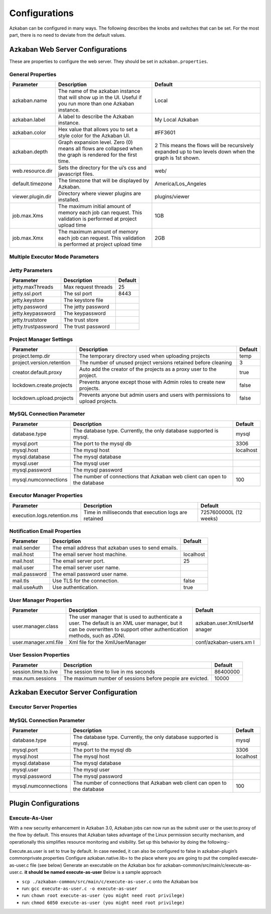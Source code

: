 .. _configs:


Configurations
==================================

Azkaban can be configured in many ways. The following describes the knobs and switches that can be set. For the most part,
there is no need to deviate from the default values.


*****
Azkaban Web Server Configurations
*****

These are properties to configure the web server. They should be set in ``azkaban.properties``.


General Properties
########

+-----------------------+-----------------------+-----------------------+
| Parameter             | Description           | Default               |
+=======================+=======================+=======================+
|   azkaban.name        | The name of the       | Local                 |
|                       | azkaban instance that |                       |
|                       | will show up in the   |                       |
|                       | UI. Useful if you run |                       |
|                       | more than one Azkaban |                       |
|                       | instance.             |                       |
+-----------------------+-----------------------+-----------------------+
|   azkaban.label       | A label to describe   | My Local Azkaban      |
|                       | the Azkaban instance. |                       |
+-----------------------+-----------------------+-----------------------+
|   azkaban.color       | Hex value that allows | #FF3601               |
|                       | you to set a style    |                       |
|                       | color for the Azkaban |                       |
|                       | UI.                   |                       |
+-----------------------+-----------------------+-----------------------+
|   azkaban.depth       | Graph expansion level.| 2                     |
|                       | Zero (0) means all    | This means the flows  |
|                       | flows are collapsed   | will be recursively   |
|                       | when the graph is     | expanded up to two    |
|                       | rendered for the      | levels down when the  |
|                       | first time.           | graph is 1st shown.   |
+-----------------------+-----------------------+-----------------------+
|   web.resource.dir    | Sets the directory    | web/                  |
|                       | for the ui’s css and  |                       |
|                       | javascript files.     |                       |
+-----------------------+-----------------------+-----------------------+
|   default.timezone    | The timezone that     | America/Los_Angeles   |
|                       | will be displayed by  |                       |
|                       | Azkaban.              |                       |
+-----------------------+-----------------------+-----------------------+
|   viewer.plugin.dir   | Directory where       | plugins/viewer        |
|                       | viewer plugins are    |                       |
|                       | installed.            |                       |
+-----------------------+-----------------------+-----------------------+
|   job.max.Xms         | The maximum initial   | 1GB                   |
|                       | amount of memory each |                       |
|                       | job can request. This |                       |
|                       | validation is         |                       |
|                       | performed at project  |                       |
|                       | upload time           |                       |
+-----------------------+-----------------------+-----------------------+
|   job.max.Xmx         | The maximum amount of | 2GB                   |
|                       | memory each job can   |                       |
|                       | request. This         |                       |
|                       | validation is         |                       |
|                       | performed at project  |                       |
|                       | upload time           |                       |
+-----------------------+-----------------------+-----------------------+

Multiple Executor Mode Parameters
########

+------------------------------------------------------+-----------------------+-----------------------+
| Parameter                                            | Description           | Default               |
+======================================================+=======================+=======================+
| azkaban.use.multiple.executors                       | Should azkaban run in | false                 |
|                                                      | multi-executor mode.  |                       |
|                                                      | Required for multiple |                       |
|                                                      | executor mode.        |                       |
+------------------------------------------------------+-----------------------+-----------------------+
| azkaban.executorselector.filters                     | A common separated    |                       |
|                                                      | list of hard filters  |                       |
|                                                      | to be used while      |                       |
|                                                      | dispatching. To be    |                       |
|                                                      | chosen from          |                       |
|                                                      | StaticRemaining,      |                       |
|                                                      | FlowSize,             |                       |
|                                                      | MinimumFreeMemory and |                       |
|                                                      | CpuStatus. Order of   |                       |
|                                                      | filter does not       |                       |
|                                                      | matter.               |                       |
+------------------------------------------------------+-----------------------+-----------------------+
| azkaban.executorselector.comparator.{ComparatorName} | Integer weight to be  |                       |
|                                                      | used to rank          |                       |
|                                                      | available executors   |                       |
|                                                      | for a given flow.     |                       |
|                                                      | Currently,            |                       |
|                                                      | {ComparatorName} can  |                       |
|                                                      | be                    |                       |
|                                                      | NumberOfAssignedFlowC |                       |
|                                                      | omparator,            |                       |
|                                                      | Memory,               |                       |
|                                                      | LastDispatched and    |                       |
|                                                      | CpuUsage as           |                       |
|                                                      | ComparatorName. For   |                       |
|                                                      | example:-             |                       |
|                                                      | azkaban.executorselec |                       |
|                                                      | tor.comparator.Memory |                       |
|                                                      | =2                    |                       |
+------------------------------------------------------+-----------------------+-----------------------+
| azkaban.queueprocessing.enabled                      | Should queue          | true                  |
|                                                      | processor be enabled  |                       |
|                                                      | from webserver        |                       |
|                                                      | initialization        |                       |
+------------------------------------------------------+-----------------------+-----------------------+
| azkaban.webserver.queue.size                         | Maximum flows that    | 100000                |
|                                                      | can be queued at      |                       |
|                                                      | webserver             |                       |
+------------------------------------------------------+-----------------------+-----------------------+
| azkaban.activeexecutor.refresh.milisecinterval       | Maximum time in       | 50000                 |
|                                                      | milliseconds that can |                       |
|                                                      | be processed without  |                       |
|                                                      | executor statistics   |                       |
|                                                      | refresh               |                       |
+------------------------------------------------------+-----------------------+-----------------------+
| azkaban.activeexecutor.refresh.flowinterval          | Maximum number of     | 5                     |
|                                                      | queued flows that can |                       |
|                                                      | be processed without  |                       |
|                                                      | executor statistics   |                       |
|                                                      | refresh               |                       |
+------------------------------------------------------+-----------------------+-----------------------+
| azkaban.executorinfo.refresh.maxThreads              | Maximum number of     | 5                     |
|                                                      | threads to refresh    |                       |
|                                                      | executor statistics   |                       |
+------------------------------------------------------+-----------------------+-----------------------+

Jetty Parameters
########

+---------------------+---------------------+---------+
| Parameter           | Description         | Default |
+=====================+=====================+=========+
| jetty.maxThreads    | Max request threads | 25      |
+---------------------+---------------------+---------+
| jetty.ssl.port      | The ssl port        | 8443    |
+---------------------+---------------------+---------+
| jetty.keystore      | The keystore file   |         |
+---------------------+---------------------+---------+
| jetty.password      | The jetty password  |         |
+---------------------+---------------------+---------+
| jetty.keypassword   | The keypassword     |         |
+---------------------+---------------------+---------+
| jetty.truststore    | The trust store     |         |
+---------------------+---------------------+---------+
| jetty.trustpassword | The trust password  |         |
+---------------------+---------------------+---------+

Project Manager Settings
########

+---------------------------+-----------------------+-----------------------+
| Parameter                 | Description           | Default               |
+===========================+=======================+=======================+
| project.temp.dir          | The temporary         | temp                  |
|                           | directory used when   |                       |
|                           | uploading projects    |                       |
+---------------------------+-----------------------+-----------------------+
| project.version.retention | The number of unused  | 3                     |
|                           | project versions      |                       |
|                           | retained before       |                       |
|                           | cleaning              |                       |
+---------------------------+-----------------------+-----------------------+
| creator.default.proxy     | Auto add the creator  | true                  |
|                           | of the projects as a  |                       |
|                           | proxy user to the     |                       |
|                           | project.              |                       |
+---------------------------+-----------------------+-----------------------+
| lockdown.create.projects  | Prevents anyone       | false                 |
|                           | except those with     |                       |
|                           | Admin roles to create |                       |
|                           | new projects.         |                       |
+---------------------------+-----------------------+-----------------------+
| lockdown.upload.projects  | Prevents anyone but   | false                 |
|                           | admin users and users |                       |
|                           | with permissions to   |                       |
|                           | upload projects.      |                       |
+---------------------------+-----------------------+-----------------------+

MySQL Connection Parameter
########

+-----------------------+-----------------------+-----------------------+
| Parameter             | Description           | Default               |
+=======================+=======================+=======================+
| database.type         | The database type.    | mysql                 |
|                       | Currently, the only   |                       |
|                       | database supported is |                       |
|                       | mysql.                |                       |
+-----------------------+-----------------------+-----------------------+
| mysql.port            | The port to the mysql | 3306                  |
|                       | db                    |                       |
+-----------------------+-----------------------+-----------------------+
| mysql.host            | The mysql host        | localhost             |
+-----------------------+-----------------------+-----------------------+
| mysql.database        | The mysql database    |                       |
+-----------------------+-----------------------+-----------------------+
| mysql.user            | The mysql user        |                       |
+-----------------------+-----------------------+-----------------------+
| mysql.password        | The mysql password    |                       |
+-----------------------+-----------------------+-----------------------+
| mysql.numconnections  | The number of         | 100                   |
|                       | connections that      |                       |
|                       | Azkaban web client    |                       |
|                       | can open to the       |                       |
|                       | database              |                       |
+-----------------------+-----------------------+-----------------------+

Executor Manager Properties
########

+-----------------------------+-----------------------+-----------------------+
| Parameter                   | Description           | Default               |
+=============================+=======================+=======================+
| execution.logs.retention.ms | Time in milliseconds  | 7257600000L (12       |
|                             | that execution logs   | weeks)                |
|                             | are retained          |                       |
+-----------------------------+-----------------------+-----------------------+

Notification Email Properties
########

+---------------+-----------------------------------------------------+-----------+
| Parameter     | Description                                         | Default   |
+===============+=====================================================+===========+
| mail.sender   | The email address that azkaban uses to send emails. |           |
+---------------+-----------------------------------------------------+-----------+
| mail.host     | The email server host machine.                      | localhost |
+---------------+-----------------------------------------------------+-----------+
| mail.host     | The email server port.                              | 25        |
+---------------+-----------------------------------------------------+-----------+
| mail.user     | The email server user name.                         |           |
+---------------+-----------------------------------------------------+-----------+
| mail.password | The email password user name.                       |           |
+---------------+-----------------------------------------------------+-----------+
| mail.tls      | Use TLS for the connection.                         | false     |
+---------------+-----------------------------------------------------+-----------+
| mail.useAuth  | Use authentication.                                 | true      |
+---------------+-----------------------------------------------------+-----------+

User Manager Properties
########

+-----------------------+-----------------------+-----------------------+
| Parameter             | Description           | Default               |
+=======================+=======================+=======================+
| user.manager.class    | The user manager that | azkaban.user.XmlUserM |
|                       | is used to            | anager                |
|                       | authenticate a user.  |                       |
|                       | The default is an XML |                       |
|                       | user manager, but it  |                       |
|                       | can be overwritten to |                       |
|                       | support other         |                       |
|                       | authentication        |                       |
|                       | methods, such as      |                       |
|                       | JDNI.                 |                       |
+-----------------------+-----------------------+-----------------------+
| user.manager.xml.file | Xml file for the      | conf/azkaban-users.xm |
|                       | XmlUserManager        | l                     |
+-----------------------+-----------------------+-----------------------+

User Session Properties
########

+-----------------------+-----------------------+-----------------------+
| Parameter             | Description           | Default               |
+=======================+=======================+=======================+
| session.time.to.live  | The session time to   | 86400000              |
|                       | live in ms seconds    |                       |
+-----------------------+-----------------------+-----------------------+
| max.num.sessions      | The maximum number of | 10000                 |
|                       | sessions before       |                       |
|                       | people are evicted.   |                       |
+-----------------------+-----------------------+-----------------------+

*****
Azkaban Executor Server Configuration
*****

Executor Server Properties
########

+-------------------------------------------+-----------------------+-----------------------+
| Parameter                                 | Description           | Default               |
+===========================================+=======================+=======================+
| executor.port                             | The port for azkaban  | 0 (any free port)     |
|                                           | executor server       |                       |
+-------------------------------------------+-----------------------+-----------------------+
| executor.global.properties                | A path to the         |   none                |
|                                           | properties that will  |                       |
|                                           | be the parent for all |                       |
|                                           | jobs.                 |                       |
+-------------------------------------------+-----------------------+-----------------------+
| azkaban.execution.dir                     | The folder for        | executions            |
|                                           | executing working     |                       |
|                                           | directories           |                       |
+-------------------------------------------+-----------------------+-----------------------+
| azkaban.project.dir                       | The folder for        | projects              |
|                                           | storing temporary     |                       |
|                                           | copies of project     |                       |
|                                           | files used for        |                       |
|                                           | executions            |                       |
+-------------------------------------------+-----------------------+-----------------------+
| executor.flow.threads                     | The number of         | 30                    |
|                                           | simultaneous flows     |                       |
|                                           | that can be run.      |                       |
|                                           | These threads are     |                       |
|                                           | mostly idle.          |                       |
+-----------------------+-----------------------+-----------------------+
| job.log.chunk.size                        | For rolling job logs. | 5MB                   |
|                                           | The chuck size for    |                       |
|                                           | each roll over        |                       |
+-------------------------------------------+-----------------------+-----------------------+
| job.log.backup.index                      | The number of log     | 4                     |
|                                           | chunks. The max size  |                       |
|                                           | of each log is then  |                       |
|                                           | the index \*          |                       |
|                                           | chunksize             |                       |
+-------------------------------------------+-----------------------+-----------------------+
| flow.num.job.threads                      | The number of         | 10                    |
|                                           | concurrent running    |                       |
|                                           | jobs in each flow.    |                       |
|                                           | These threads are     |                       |
|                                           | mostly idle.          |                       |
+-------------------------------------------+-----------------------+-----------------------+
|   job.max.Xms                             | The maximum initial   | 1GB                   |
|                                           | amount of memory each |                       |
|                                           | job can request. If a |                       |
|                                           | job requests more     |                       |
|                                           | than this, then       |                       |
|                                           | Azkaban server will   |                       |
|                                           | not launch this job   |                       |
+-------------------------------------------+-----------------------+-----------------------+
|   job.max.Xmx                             | The maximum amount of | 2GB                   |
|                                           | memory each job can   |                       |
|                                           | request. If a job     |                       |
|                                           | requests more than    |                       |
|                                           | this, then Azkaban    |                       |
|                                           | server will not       |                       |
|                                           | launch this job       |                       |
+-------------------------------------------+-----------------------+-----------------------+
|   azkaban.server.flow.max.running.minutes | The maximum time in   | -1                    |
|                                           | minutes a flow will   |                       |
|                                           | be living inside      |                       |
|                                           | azkaban after being   |                       |
|                                           | executed. If a flow   |                       |
|                                           | runs longer than      |                       |
|                                           | this, it will be      |                       |
|                                           | killed. If smaller or |                       |
|                                           | equal to 0, there's   |                       |
|                                           | no restriction on     |                       |
|                                           | running time.         |                       |
+-------------------------------------------+-----------------------+-----------------------+


MySQL Connection Parameter
########

+-----------------------+-----------------------+-----------------------+
| Parameter             | Description           | Default               |
+=======================+=======================+=======================+
|  database.type        | The database type.    | mysql                 |
|                       | Currently, the only   |                       |
|                       | database supported is |                       |
|                       | mysql.                |                       |
+-----------------------+-----------------------+-----------------------+
|  mysql.port           | The port to the mysql | 3306                  |
|                       | db                    |                       |
+-----------------------+-----------------------+-----------------------+
|  mysql.host           | The mysql host        | localhost             |
+-----------------------+-----------------------+-----------------------+
|  mysql.database       | The mysql database    |                       |
+-----------------------+-----------------------+-----------------------+
|  mysql.user           | The mysql user        |                       |
+-----------------------+-----------------------+-----------------------+
|  mysql.password       | The mysql password    |                       |
+-----------------------+-----------------------+-----------------------+
|  mysql.numconnections | The number of         | 100                   |
|                       | connections that      |                       |
|                       | Azkaban web client    |                       |
|                       | can open to the       |                       |
|                       | database              |                       |
+-----------------------+-----------------------+-----------------------+


*****
Plugin Configurations
*****


Execute-As-User
########

With a new security enhancement in Azkaban 3.0, Azkaban jobs can now run
as the submit user or the user.to.proxy of the flow by default. This
ensures that Azkaban takes advantage of the Linux permission security
mechanism, and operationally this simplifies resource monitoring and
visibility. Set up this behavior by doing the following:-

Execute.as.user is set to true by default. In case needed, it can also
be configured to false in azkaban-plugin’s commonprivate.properties
Configure azkaban.native.lib= to the place where you are going to put
the compiled execute-as-user.c file (see below)
Generate an executable on the Azkaban box for
azkaban-common/src/main/c/execute-as-user.c. **it should be named
execute-as-user** Below is a sample approach

-  ``scp ./azkaban-common/src/main/c/execute-as-user.c`` onto the
   Azkaban box
-  run: ``gcc execute-as-user.c -o execute-as-user``
-  run: ``chown root execute-as-user (you might need root privilege)``
-  run: ``chmod 6050 execute-as-user (you might need root privilege)``

